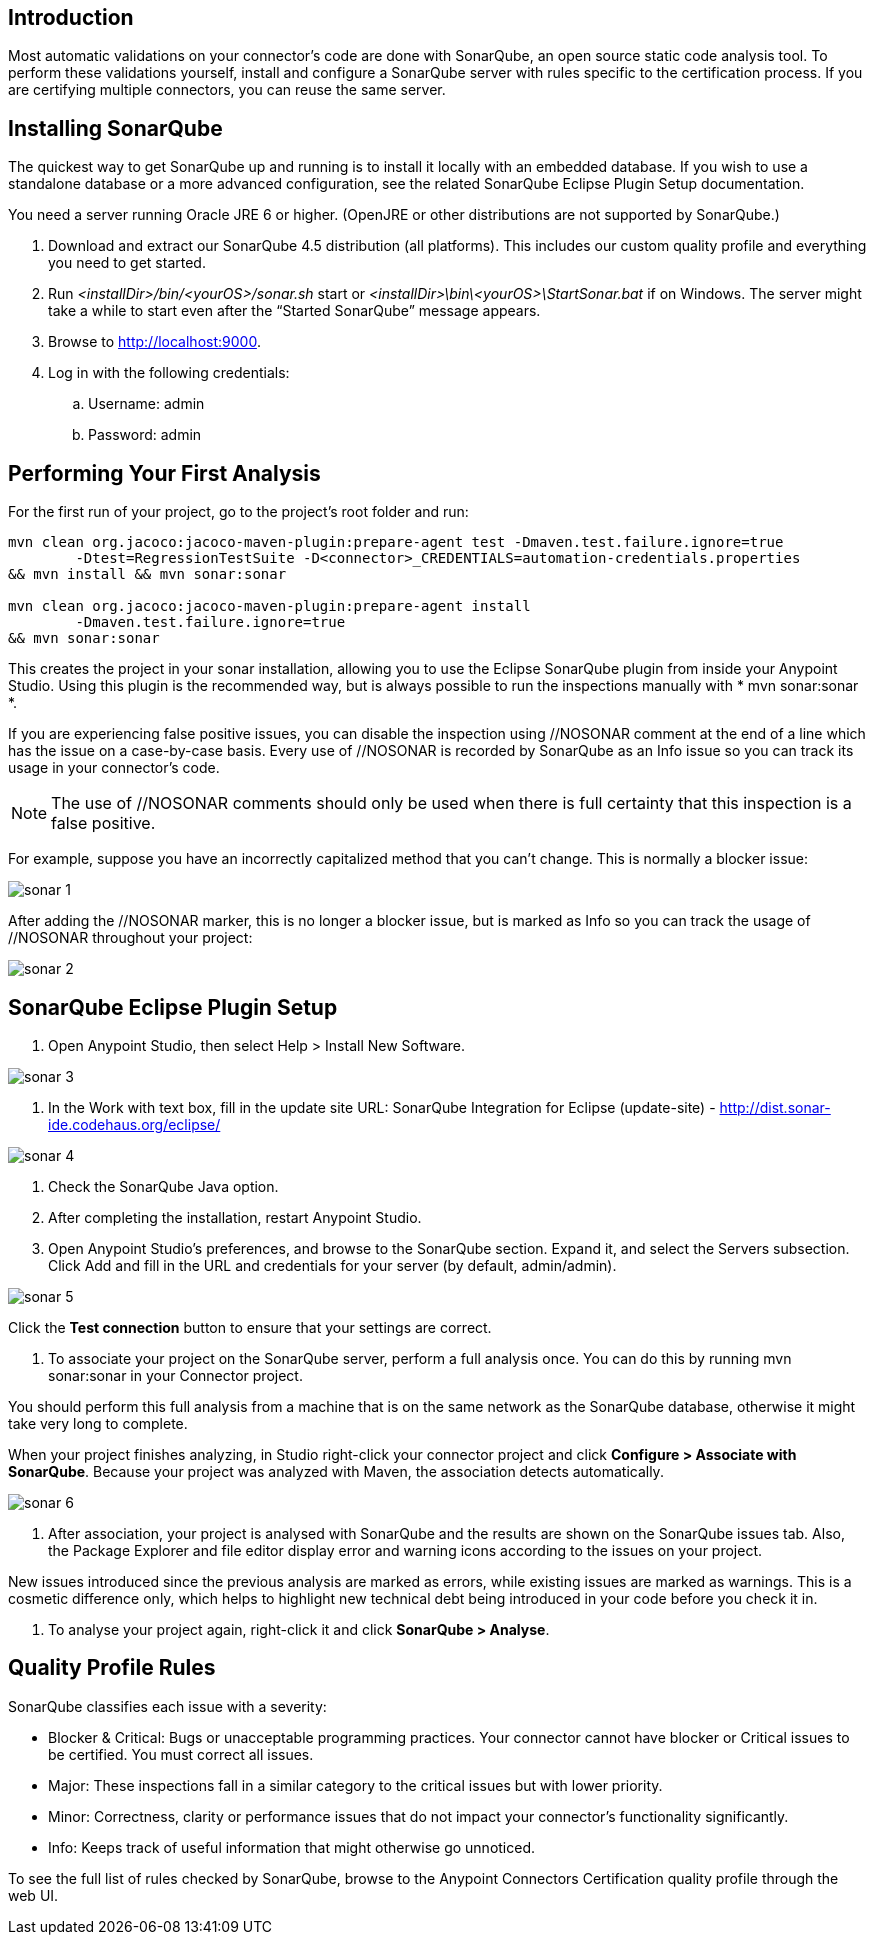 == Introduction
Most automatic validations on your connector’s code are done with SonarQube, an open source static code analysis tool. To perform these validations yourself, install and configure a SonarQube server with rules specific to the certification process. If you are certifying multiple connectors, you can reuse the same server.

== Installing SonarQube
The quickest way to get SonarQube up and running is to install it locally with an embedded database. If you wish to use a standalone database or a more advanced configuration, see the related SonarQube Eclipse Plugin Setup documentation.

You need a server running Oracle JRE 6 or higher. (OpenJRE or other distributions are not supported by SonarQube.)

. Download and extract our SonarQube 4.5 distribution (all platforms). This includes our custom quality profile and everything you need to get started.
. Run __<installDir>/bin/<yourOS>/sonar.sh__ start or __<installDir>\bin\<yourOS>\StartSonar.bat__ if on Windows. The server might take a while to start even after the “Started SonarQube” message appears.
. Browse to http://localhost:9000.
. Log in with the following credentials:
.. Username: admin
.. Password: admin

== Performing Your First Analysis

For the first run of your project, go to the project’s root folder and run:
----
mvn clean org.jacoco:jacoco-maven-plugin:prepare-agent test -Dmaven.test.failure.ignore=true 
	-Dtest=RegressionTestSuite -D<connector>_CREDENTIALS=automation-credentials.properties 
&& mvn install && mvn sonar:sonar 

mvn clean org.jacoco:jacoco-maven-plugin:prepare-agent install 
	-Dmaven.test.failure.ignore=true 
&& mvn sonar:sonar
----

This creates the project in your sonar installation, allowing you to use the Eclipse SonarQube plugin from inside your Anypoint Studio. Using this plugin is the recommended way, but is always possible to run the inspections manually with * mvn sonar:sonar *.

If you are experiencing false positive issues, you can disable the inspection using //NOSONAR comment at the end of a line which has the issue on a case-by-case basis. Every use of //NOSONAR is recorded by SonarQube as an Info issue so you can track its usage in your connector’s code. 

NOTE: The use of //NOSONAR comments should only be used when there is full certainty that this inspection is a false positive.

For example, suppose you have an incorrectly capitalized method that you can’t change. This is normally a blocker issue:

image::{imagesdir}/sonar-1.png[]

After adding the //NOSONAR marker, this is no longer a blocker issue, but is marked as Info so you can track the usage of //NOSONAR throughout your project:

image::{imagesdir}/sonar-2.png[]

== SonarQube Eclipse Plugin Setup

. Open Anypoint Studio, then select Help > Install New Software.

image::{imagesdir}/sonar-3.png[]


. In the Work with text box, fill in the update site URL: 
SonarQube Integration for Eclipse (update-site) - http://dist.sonar-ide.codehaus.org/eclipse/

image::{imagesdir}/sonar-4.png[]


. Check the SonarQube Java option.
. After completing the installation, restart Anypoint Studio.
. Open Anypoint Studio’s preferences, and browse to the SonarQube section. Expand it, and select the Servers subsection. Click Add and fill in the URL and credentials for your server (by default, admin/admin).

image::{imagesdir}/sonar-5.png[]

Click the *Test connection* button to ensure that your settings are correct.

. To associate your project on the SonarQube server, perform a full analysis once. You can do this by running mvn sonar:sonar in your Connector project.

You should perform this full analysis from a machine that is on the same network as the SonarQube database, otherwise it might take very long to complete.

When your project finishes analyzing, in Studio right-click your connector project and click *Configure > Associate with SonarQube*. Because your project was analyzed with Maven, the association detects automatically. 

image::{imagesdir}/sonar-6.png[]

. After association, your project is analysed with SonarQube and the results are shown on the SonarQube issues tab. Also, the Package Explorer and file editor display error and warning icons according to the issues on your project.

New issues introduced since the previous analysis are marked as errors, while existing issues are marked as warnings. This is a cosmetic difference only, which helps to highlight new technical debt being introduced in your code before you check it in.

. To analyse your project again, right-click it and click *SonarQube > Analyse*.

== Quality Profile Rules
SonarQube classifies each issue with a severity:

* Blocker & Critical: Bugs or unacceptable programming practices. Your connector cannot have blocker or Critical issues to be certified. You must correct all issues.
* Major:  These inspections fall in a similar category to the critical issues but with lower priority.
* Minor: Correctness, clarity or performance issues that do not impact your connector’s functionality significantly.
* Info: Keeps track of useful information that might otherwise go unnoticed.

To see the full list of rules checked by SonarQube, browse to the Anypoint Connectors Certification quality profile through the web UI.






